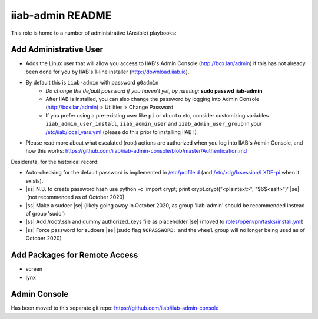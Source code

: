 .. |ss| raw:: html

   <strike>

.. |se| raw:: html

   </strike>

.. |nbsp| unicode:: 0xA0
   :trim:

=================
iiab-admin README
=================

This role is home to a number of administrative (Ansible) playbooks:

Add Administrative User
-----------------------

* Adds the Linux user that will allow you access to IIAB's Admin Console (http://box.lan/admin) if this has not already been done for you by IIAB's 1-line installer (http://download.iiab.io).
* By default this is ``iiab-admin`` with password ``g0adm1n``
   * *Do change the default password if you haven't yet, by running:* **sudo passwd iiab-admin**
   * After IIAB is installed, you can also change the password by logging into Admin Console (http://box.lan/admin) > Utilities > Change Password
   * If you prefer using a pre-existing user like ``pi`` or ``ubuntu`` etc, consider customizing variables ``iiab_admin_user_install``, ``iiab_admin_user`` and ``iiab_admin_user_group`` in your `/etc/iiab/local_vars.yml <http://wiki.laptop.org/go/IIAB/FAQ#What_is_local_vars.yml_and_how_do_I_customize_it.3F>`_ (please do this prior to installing IIAB !)
* Please read more about what escalated (root) actions are authorized when you log into IIAB's Admin Console, and how this works: https://github.com/iiab/iiab-admin-console/blob/master/Authentication.md

Desiderata, for the historical record:

* Auto-checking for the default password is implemented in `/etc/profile.d <https://github.com/iiab/iiab/blob/master/roles/iiab-admin/templates/sshpwd-profile-iiab.sh>`_ (and `/etc/xdg/lxsession/LXDE-pi <https://github.com/iiab/iiab/blob/master/roles/iiab-admin/templates/sshpwd-lxde-iiab.sh>`_ when it exists).
* |ss| N.B. to create password hash use python -c 'import crypt; print crypt.crypt("<plaintext>", "$6$<salt>")' |se| |nbsp| (not recommended as of October 2020)
* |ss| Make a sudoer |se| |nbsp| (likely going away in October 2020, as group 'iiab-admin' should be recommended instead of group 'sudo')
* |ss| Add /root/.ssh and dummy authorized_keys file as placeholder |se| |nbsp| (moved to `roles/openvpn/tasks/install.yml <https://github.com/iiab/iiab/blob/master/roles/openvpn/tasks/install.yml>`_)
* |ss| Force password for sudoers |se| |nbsp| (sudo flag ``NOPASSWORD:`` and the ``wheel`` group will no longer being used as of October 2020)

Add Packages for Remote Access
------------------------------

* screen
* lynx

Admin Console
-------------

Has been moved to this separate git repo: https://github.com/iiab/iiab-admin-console
